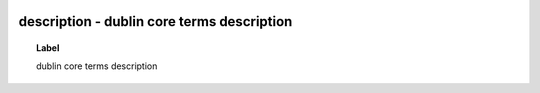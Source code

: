 
  .. _description:
  .. _dublin core terms description:
  .. index:: 
     single: description; dublin core terms description
     single: dublin core terms description; description

description - dublin core terms description
====================================================================================

.. topic:: Label

    dublin core terms description

